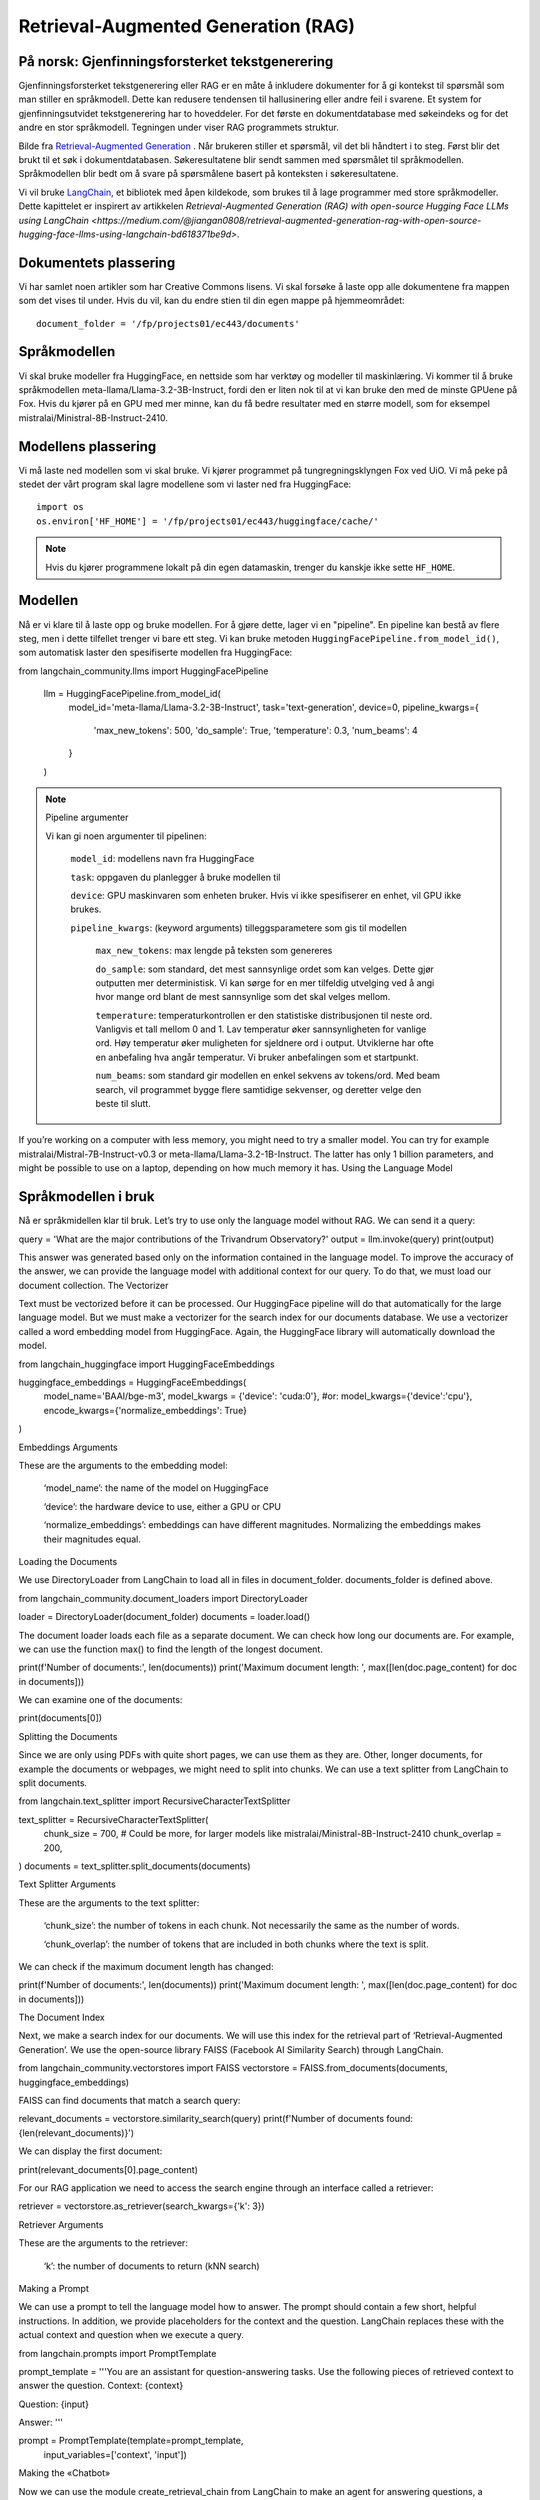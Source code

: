 .. _05 rag:

Retrieval-Augmented Generation (RAG)
======================================

.. index:: RAG, dokumenter, retrieval augmented generation, gjenfinningsforsterket tekstgenerering

På norsk: Gjenfinningsforsterket tekstgenerering
-------------------------------------------------

Gjenfinningsforsterket tekstgenerering eller RAG er en måte å inkludere dokumenter for å gi kontekst til spørsmål som man stiller en språkmodell. Dette kan redusere tendensen til hallusinering eller andre feil i svarene. Et system for gjenfinningsutvidet tekstgenerering har to hoveddeler. For det første en dokumentdatabase med søkeindeks og for det andre en stor språkmodell. Tegningen under viser RAG programmets struktur.

.. image:: rag_2025.png

Bilde fra `Retrieval-Augmented Generation <https://uio-library.github.io/LLM-course/4_RAG.html>`_ .
Når brukeren stiller et spørsmål, vil det bli håndtert i to steg. Først blir det brukt til et søk i dokumentdatabasen. Søkeresultatene blir sendt sammen med spørsmålet til språkmodellen. Språkmodellen blir bedt om å svare på spørsmålene basert på konteksten i søkeresultatene.

Vi vil bruke `LangChain <https://www.langchain.com/>`_, et bibliotek med åpen kildekode, som brukes til å lage programmer med store språkmodeller. Dette kapittelet er inspirert av artikkelen `Retrieval-Augmented Generation (RAG) with open-source Hugging Face LLMs using LangChain <https://medium.com/@jiangan0808/retrieval-augmented-generation-rag-with-open-source-hugging-face-llms-using-langchain-bd618371be9d>`.

.. admonition:: Oppgave: Lage en ny notebook
   :collapsible: closed

    Lag en ny Jupyter Notebook som du kaller RAG ved å velge Filmenyen i JupyterLab, deretter "New" og "Notebook". Hvis du blir spurt om å velge en kjerne, velg “Python 3”. Gi den nye notebooken et navn ved å velge Filmenyen i JupyterLab og deretter "Rename Notebook". Bruk navnet RAG.

.. admonition:: Oppgave: Stopp gamle kjerner
   :collapsible: closed

    JupyterLab bruker en Python kjerne til å kjøre koden i hver notebook. For å frigjøre GPU minne som ble brukt i forrige kapittel, bør du stoppe kjernen for den notebooken. I menyen på venstre side av JupyterLab, velg den mørke sirkelen med en hvit firkant i. Deretter velger du KERNELS og "Shut Down All".

Dokumentets plassering
------------------------

Vi har samlet noen artikler som har Creative Commons lisens. Vi skal forsøke å laste opp alle dokumentene fra mappen som det vises til under. Hvis du vil, kan du endre stien til din egen mappe på hjemmeområdet::

   document_folder = '/fp/projects01/ec443/documents'

Språkmodellen
---------------

Vi skal bruke modeller fra HuggingFace, en nettside som har verktøy og modeller til maskinlæring. Vi kommer til å bruke språkmodellen meta-llama/Llama-3.2-3B-Instruct, fordi den er liten nok til at vi kan bruke den med de minste GPUene på Fox. Hvis du kjører på en GPU med mer minne, kan du få bedre resultater med en større modell, som for eksempel mistralai/Ministral-8B-Instruct-2410.

Modellens plassering
---------------------

Vi må laste ned modellen som vi skal bruke. Vi kjører programmet på tungregningsklyngen Fox ved UiO. Vi må peke på stedet der vårt program skal lagre modellene som vi laster ned fra HuggingFace::

   import os
   os.environ['HF_HOME'] = '/fp/projects01/ec443/huggingface/cache/'

.. note::

   Hvis du kjører programmene lokalt på din egen datamaskin, trenger du kanskje ikke sette ``HF_HOME``.

Modellen
---------

Nå er vi klare til å laste opp og bruke modellen. For å gjøre dette, lager vi en "pipeline". En pipeline kan bestå av flere steg, men i dette tilfellet trenger vi bare ett steg. Vi kan bruke metoden ``HuggingFacePipeline.from_model_id()``, som automatisk laster den spesifiserte modellen fra HuggingFace::

from langchain_community.llms import HuggingFacePipeline

   llm = HuggingFacePipeline.from_model_id(
       model_id='meta-llama/Llama-3.2-3B-Instruct',
       task='text-generation',
       device=0,
       pipeline_kwargs={
           'max_new_tokens': 500,
           'do_sample': True,
           'temperature': 0.3,
           'num_beams': 4
       }
   )

.. note:: Pipeline argumenter

   Vi kan gi noen argumenter til pipelinen:
   
       ``model_id``: modellens navn fra HuggingFace
   
       ``task``: oppgaven du planlegger å bruke modellen til
   
       ``device``: GPU maskinvaren som enheten bruker. Hvis vi ikke spesifiserer en enhet, vil GPU ikke brukes.
   
       ``pipeline_kwargs``: (keyword arguments) tilleggsparametere som gis til modellen
   
            ``max_new_tokens``: max lengde på teksten som genereres
   
            ``do_sample``: som standard, det mest sannsynlige ordet som kan velges. Dette gjør outputten mer deterministisk. Vi kan sørge for en mer tilfeldig utvelging ved å angi hvor mange ord blant de mest sannsynlige som det skal velges mellom.
   
            ``temperature``: temperaturkontrollen er den statistiske distribusjonen til neste ord. Vanligvis et tall mellom 0 and 1. Lav temperatur øker sannsynligheten for vanlige ord. Høy temperatur øker muligheten for sjeldnere ord i output. Utviklerne har ofte en anbefaling hva angår temperatur. Vi bruker anbefalingen som et startpunkt.
   
            ``num_beams``: som standard gir modellen en enkel sekvens av tokens/ord. Med beam search, vil programmet bygge flere samtidige sekvenser, og deretter velge den beste til slutt.

.. tip::

If you’re working on a computer with less memory, you might need to try a smaller model. You can try for example mistralai/Mistral-7B-Instruct-v0.3 or meta-llama/Llama-3.2-1B-Instruct. The latter has only 1 billion parameters, and might be possible to use on a laptop, depending on how much memory it has.
Using the Language Model

Språkmodellen i bruk
----------------------
Nå er språkmidellen klar til bruk. Let’s try to use only the language model without RAG. We can send it a query:


query = 'What are the major contributions of the Trivandrum Observatory?'
output = llm.invoke(query)
print(output)

This answer was generated based only on the information contained in the language model. To improve the accuracy of the answer, we can provide the language model with additional context for our query. To do that, we must load our document collection.
The Vectorizer

Text must be vectorized before it can be processed. Our HuggingFace pipeline will do that automatically for the large language model. But we must make a vectorizer for the search index for our documents database. We use a vectorizer called a word embedding model from HuggingFace. Again, the HuggingFace library will automatically download the model.

from langchain_huggingface import HuggingFaceEmbeddings

huggingface_embeddings = HuggingFaceEmbeddings(
    model_name='BAAI/bge-m3',
    model_kwargs = {'device': 'cuda:0'},
    #or: model_kwargs={'device':'cpu'},
    encode_kwargs={'normalize_embeddings': True}
)

Embeddings Arguments

These are the arguments to the embedding model:

    ‘model_name’: the name of the model on HuggingFace

    ‘device’: the hardware device to use, either a GPU or CPU

    ‘normalize_embeddings’: embeddings can have different magnitudes. Normalizing the embeddings makes their magnitudes equal.

Loading the Documents

We use DirectoryLoader from LangChain to load all in files in document_folder. documents_folder is defined above.

from langchain_community.document_loaders import DirectoryLoader

loader = DirectoryLoader(document_folder)
documents = loader.load()

The document loader loads each file as a separate document. We can check how long our documents are. For example, we can use the function max() to find the length of the longest document.

print(f'Number of documents:', len(documents))
print('Maximum document length: ', max([len(doc.page_content) for doc in documents]))

We can examine one of the documents:

print(documents[0])

Splitting the Documents

Since we are only using PDFs with quite short pages, we can use them as they are. Other, longer documents, for example the documents or webpages, we might need to split into chunks. We can use a text splitter from LangChain to split documents.

from langchain.text_splitter import RecursiveCharacterTextSplitter

text_splitter = RecursiveCharacterTextSplitter(
    chunk_size = 700, #  Could be more, for larger models like mistralai/Ministral-8B-Instruct-2410
    chunk_overlap  = 200,
)
documents = text_splitter.split_documents(documents)

Text Splitter Arguments

These are the arguments to the text splitter:

    ‘chunk_size’: the number of tokens in each chunk. Not necessarily the same as the number of words.

    ‘chunk_overlap’: the number of tokens that are included in both chunks where the text is split.

We can check if the maximum document length has changed:

print(f'Number of documents:', len(documents))
print('Maximum document length: ', max([len(doc.page_content) for doc in documents]))

The Document Index

Next, we make a search index for our documents. We will use this index for the retrieval part of ‘Retrieval-Augmented Generation’. We use the open-source library FAISS (Facebook AI Similarity Search) through LangChain.

from langchain_community.vectorstores import FAISS
vectorstore = FAISS.from_documents(documents, huggingface_embeddings)

FAISS can find documents that match a search query:

relevant_documents = vectorstore.similarity_search(query)
print(f'Number of documents found: {len(relevant_documents)}')

We can display the first document:

print(relevant_documents[0].page_content)

For our RAG application we need to access the search engine through an interface called a retriever:

retriever = vectorstore.as_retriever(search_kwargs={'k': 3})

Retriever Arguments

These are the arguments to the retriever:

    ‘k’: the number of documents to return (kNN search)

Making a Prompt

We can use a prompt to tell the language model how to answer. The prompt should contain a few short, helpful instructions. In addition, we provide placeholders for the context and the question. LangChain replaces these with the actual context and question when we execute a query.

from langchain.prompts import PromptTemplate

prompt_template = '''You are an assistant for question-answering tasks.
Use the following pieces of retrieved context to answer the question.
Context: {context}

Question: {input}

Answer:
'''

prompt = PromptTemplate(template=prompt_template,
                        input_variables=['context', 'input'])

Making the «Chatbot»

Now we can use the module create_retrieval_chain from LangChain to make an agent for answering questions, a «chatbot».

from langchain.chains import create_retrieval_chain
from langchain.chains.combine_documents import create_stuff_documents_chain

combine_documents_chain = create_stuff_documents_chain(llm, prompt)
rag_chain = create_retrieval_chain(retriever, combine_documents_chain)

Asking the «Chatbot»

Now, we can send our query to the chatbot.

result = rag_chain.invoke({'input': query})

print(result['answer'])

Hopefully, this answer contains information from the context that wasn’t in the previous answer, when we queried only the language model without RAG.
Exercises

Exercise: Use your own documents

Change the document location to your own documents folder. You can also upload more documents that you want to try with RAG. Change the query to a question that can be answered based on your documents. Try to the run the query and evaluate the answer.

Exercise: Saving the document index

The document index that we created with FAISS is only stored in memory. To avoid having to reindex the documents every time we load the notebook, we can save the index. Try to use the function vectorstore.save_local() to save the index. Then, you can load the index from file using the function FAISS.load_local(). See the documentation of the FAISS module in LangChain for further details.

Exercise: Slurm Jobs

When you have made a program that works, it’s more efficient to run the program as a batch job than in JupyterLab. This is because a JupyterLab session reserves a GPU all the time, also when you’re not running computations. Therefore, you should save your finished program as a regular Python program that you can schedule as a job.

You can save your code by clicking the “File”-menu in JupyterLab, click on “Save and Export Notebook As…” and then click “Executable Script”. The result is the Python file RAG.py that is downloaded to your local computer. You will also need to download the slurm script LLM.slurm.

Upload both the Python file RAG.py and the slurm script LLM.slurm to Fox. Then, start the job with this command:

sbatch LLM.slurm RAG.py

Slurm creates a log file for each job which is stored with a name like slurm-1358473.out. By default, these log files are stored in the current working directory where you run the sbatch command. If you want to store the log files somewhere else, you can add a line like below to your slurm script. Remember to change the username.

#SBATCH --output=/fp/projects01/ec443/<username>/logs/slurm-%j.out